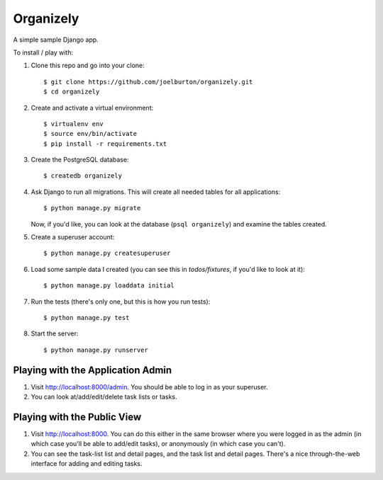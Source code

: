 Organizely
==========

A simple sample Django app.

To install / play with:

1. Clone this repo and go into your clone::

    $ git clone https://github.com/joelburton/organizely.git
    $ cd organizely

2. Create and activate a virtual environment::

    $ virtualenv env
    $ source env/bin/activate
    $ pip install -r requirements.txt

3. Create the PostgreSQL database::

    $ createdb organizely

4. Ask Django to run all migrations. This will create all needed
   tables for all applications::

    $ python manage.py migrate

   Now, if you'd like, you can look at the database (``psql organizely``)
   and examine the tables created.

5. Create a superuser account::

    $ python manage.py createsuperuser

6. Load some sample data I created (you can see this in `todos/fixtures`,
   if you'd like to look at it)::

    $ python manage.py loaddata initial

7. Run the tests (there's only one, but this is how you run tests)::

    $ python manage.py test

8. Start the server::

    $ python manage.py runserver

Playing with the Application Admin
----------------------------------

1. Visit http://localhost:8000/admin. You should be able to log in as your
   superuser.

2. You can look at/add/edit/delete task lists or tasks.

Playing with the Public View
----------------------------

1. Visit http://localhost:8000. You can do this either in the same browser
   where you were logged in as the admin (in which case you'll be able
   to add/edit tasks), or anonymously (in which case you can't).

2. You can see the task-list list and detail pages, and the task list and
   detail pages. There's a nice through-the-web interface for adding
   and editing tasks.



